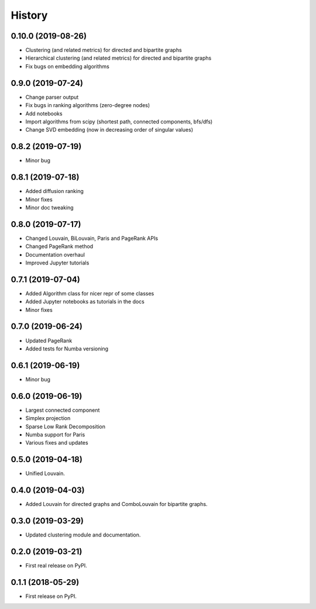 =======
History
=======

0.10.0 (2019-08-26)
-------------------

* Clustering (and related metrics) for directed and bipartite graphs
* Hierarchical clustering (and related metrics) for directed and bipartite graphs
* Fix bugs on embedding algorithms


0.9.0 (2019-07-24)
------------------

* Change parser output
* Fix bugs in ranking algorithms (zero-degree nodes)
* Add notebooks
* Import algorithms from scipy (shortest path, connected components, bfs/dfs)
* Change SVD embedding (now in decreasing order of singular values)

0.8.2 (2019-07-19)
------------------

* Minor bug

0.8.1 (2019-07-18)
------------------

* Added diffusion ranking
* Minor fixes
* Minor doc tweaking

0.8.0 (2019-07-17)
------------------

* Changed Louvain, BiLouvain, Paris and PageRank APIs
* Changed PageRank method
* Documentation overhaul
* Improved Jupyter tutorials

0.7.1 (2019-07-04)
------------------

* Added Algorithm class for nicer repr of some classes
* Added Jupyter notebooks as tutorials in the docs
* Minor fixes

0.7.0 (2019-06-24)
------------------

* Updated PageRank
* Added tests for Numba versioning

0.6.1 (2019-06-19)
------------------

* Minor bug

0.6.0 (2019-06-19)
------------------

* Largest connected component
* Simplex projection
* Sparse Low Rank Decomposition
* Numba support for Paris
* Various fixes and updates

0.5.0 (2019-04-18)
------------------

* Unified Louvain.

0.4.0 (2019-04-03)
------------------

* Added Louvain for directed graphs and ComboLouvain for bipartite graphs.

0.3.0 (2019-03-29)
------------------

* Updated clustering module and documentation.

0.2.0 (2019-03-21)
------------------

* First real release on PyPI.

0.1.1 (2018-05-29)
------------------

* First release on PyPI.
